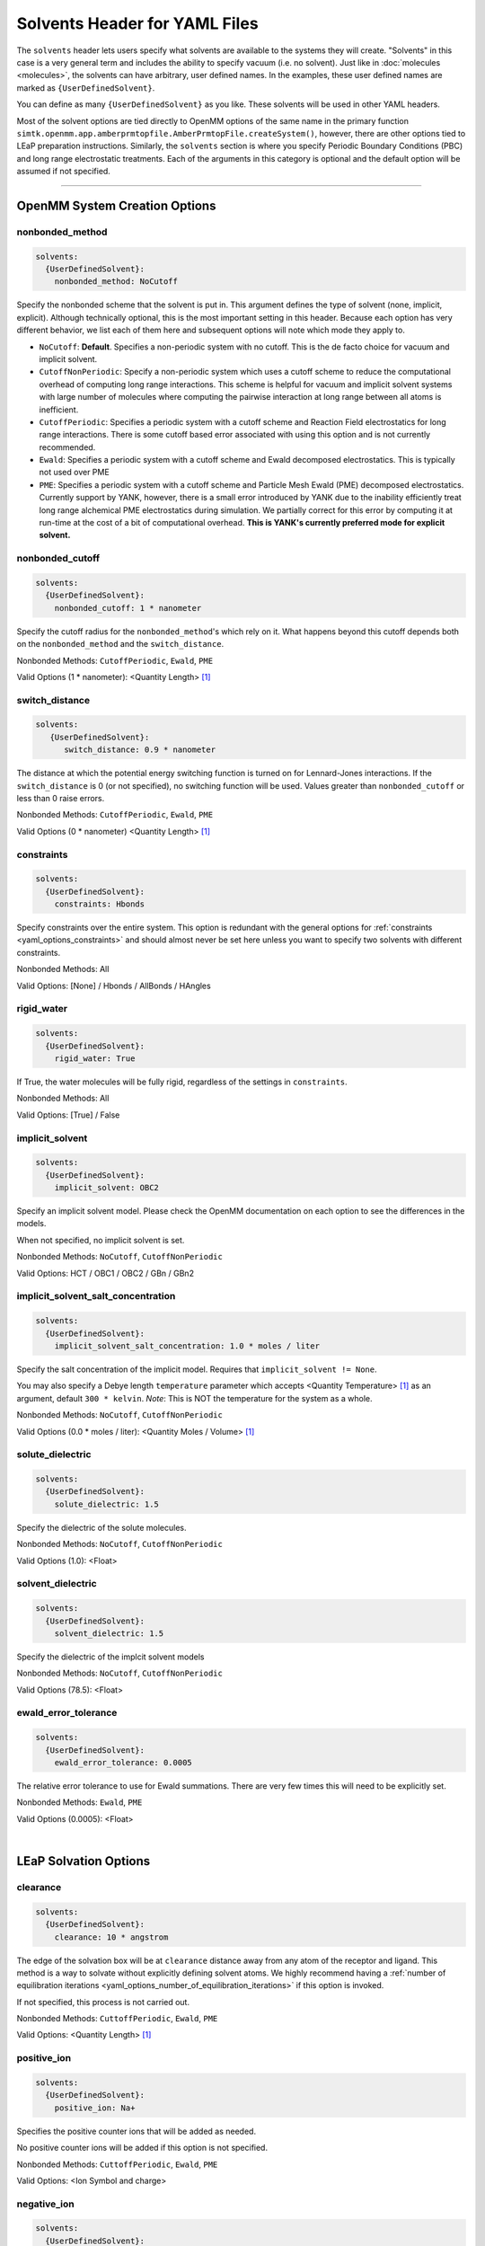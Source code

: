 .. _yaml_solvents_head:

Solvents Header for YAML Files
******************************

The ``solvents`` header lets users specify what solvents are available to the systems they will create. 
"Solvents" in this case is a very general term and includes the ability to specify vacuum (i.e. no solvent). 
Just like in :doc:`molecules <molecules>`, the solvents can have arbitrary, user defined names. 
In the examples, these user defined names are marked as ``{UserDefinedSolvent}``.

You can define as many ``{UserDefinedSolvent}`` as you like. These solvents will be used in other YAML headers.

Most of the solvent options are tied directly to OpenMM options of the same name in the primary function
``simtk.openmm.app.amberprmtopfile.AmberPrmtopFile.createSystem()``, however, there are other options tied to LEaP preparation instructions.
Similarly, the ``solvents`` section is where you specify Periodic Boundary Conditions (PBC) and long range electrostatic treatments.
Each of the arguments in this category is optional and the default option will be assumed if not specified.


----

.. _yaml_solvents_openmm_system_options:

OpenMM System Creation Options
==============================

.. _yaml_solvents_nonbonded_method:

nonbonded_method
----------------
.. code-block:: yaml

   solvents:
     {UserDefinedSolvent}:
       nonbonded_method: NoCutoff

Specify the nonbonded scheme that the solvent is put in. This argument defines the type of solvent (none, implicit, explicit). 
Although technically optional, this is the most important setting in this header.
Because each option has very different behavior, we list each of them here and subsequent options will note which mode they apply to.

* ``NoCutoff``: **Default**. Specifies a non-periodic system with no cutoff. 
  This is the de facto choice for vacuum and implicit solvent.
* ``CutoffNonPeriodic``: Specify a non-periodic system which uses a cutoff scheme to reduce the computational overhead of computing long range interactions. 
  This scheme is helpful for vacuum and implicit solvent systems with large number of molecules where computing the pairwise interaction at long range between all atoms is inefficient.
* ``CutoffPeriodic``: Specifies a periodic system with a cutoff scheme and Reaction Field electrostatics for long range interactions.
  There is some cutoff based error associated with using this option and is not currently recommended.
* ``Ewald``: Specifies a periodic system with a cutoff scheme and Ewald decomposed electrostatics. This is typically not used over PME
* ``PME``: Specifies a periodic system with a cutoff scheme and Particle Mesh Ewald (PME) decomposed electrostatics. 
  Currently support by YANK, however, there is a small error introduced by YANK due to the inability efficiently treat long range alchemical PME electrostatics during simulation.
  We partially correct for this error by computing it at run-time at the cost of a bit of computational overhead.
  **This is YANK's currently preferred mode for explicit solvent.**


.. _yaml_solvents_nonbonded_cutoff:

nonbonded_cutoff
----------------
.. code-block:: yaml

   solvents:
     {UserDefinedSolvent}:
       nonbonded_cutoff: 1 * nanometer

Specify the cutoff radius for the ``nonbonded_method``'s which rely on it.
What happens beyond this cutoff depends both on the ``nonbonded_method`` and the ``switch_distance``.

Nonbonded Methods: ``CutoffPeriodic``, ``Ewald``, ``PME``

Valid Options (1 * nanometer): <Quantity Length> [1]_


.. _yaml_solvents_switch_distance:

switch_distance
---------------
.. code-block:: yaml

   solvents:
      {UserDefinedSolvent}:
         switch_distance: 0.9 * nanometer

The distance at which the potential energy switching function is turned on for Lennard-Jones interactions. 
If the ``switch_distance`` is 0 (or not specified), no switching function will be used. 
Values greater than ``nonbonded_cutoff`` or less than 0 raise errors.

Nonbonded Methods: ``CutoffPeriodic``, ``Ewald``, ``PME``

Valid Options (0 * nanometer) <Quantity Length> [1]_


.. _yaml_solvents_constraints:

constraints
-----------
.. code-block:: yaml

   solvents:
     {UserDefinedSolvent}:
       constraints: Hbonds

.. todo:: Figure out which ``constraints`` option overwrites the other.

Specify constraints over the entire system. This option is redundant with the general options for
:ref:`constraints <yaml_options_constraints>` and should almost never be set here unless you want to specify two solvents with different constraints.

Nonbonded Methods: All

Valid Options: [None] / Hbonds / AllBonds / HAngles


.. _yaml_solvents_rigid_water:

rigid_water
-----------
.. code-block:: yaml

   solvents:
     {UserDefinedSolvent}:
       rigid_water: True

.. todo:: Check if this is True/False or yrs/no

If True, the water molecules will be fully rigid, regardless of the settings in ``constraints``.

Nonbonded Methods: All

Valid Options: [True] / False 


.. _yaml_solvents_implicit_solvent:

implicit_solvent
----------------
.. code-block:: yaml

   solvents:
     {UserDefinedSolvent}:
       implicit_solvent: OBC2

Specify an implicit solvent model. Please check the OpenMM documentation on each option to see the differences in the models.

When not specified, no implicit solvent is set.

Nonbonded Methods: ``NoCutoff``, ``CutoffNonPeriodic``

Valid Options: HCT / OBC1 / OBC2 / GBn / GBn2


.. _yaml_options_implicit_solvent_salt_conc:

implicit_solvent_salt_concentration
-----------------------------------
.. code-block:: yaml

   solvents:
     {UserDefinedSolvent}:
       implicit_solvent_salt_concentration: 1.0 * moles / liter

Specify the salt concentration of the implicit model. Requires that ``implicit_solvent != None``. 

You may also specify a Debye length ``temperature`` parameter which accepts <Quantity Temperature> [1]_ as an argument, default ``300 * kelvin``.
*Note*: This is NOT the temperature for the system as a whole.

Nonbonded Methods: ``NoCutoff``, ``CutoffNonPeriodic``

Valid Options (0.0 * moles / liter): <Quantity Moles / Volume> [1]_


.. _yaml_options_solute_dielectric:

solute_dielectric
----------------------
.. code-block:: yaml
   
   solvents:
     {UserDefinedSolvent}:
       solute_dielectric: 1.5

Specify the dielectric of the solute molecules.

Nonbonded Methods: ``NoCutoff``, ``CutoffNonPeriodic``

Valid Options (1.0): <Float>


.. _yaml_options_solvent_dielectric:

solvent_dielectric
----------------------
.. code-block:: yaml
   
   solvents:
     {UserDefinedSolvent}:
       solvent_dielectric: 1.5

Specify the dielectric of the implcit solvent models

Nonbonded Methods: ``NoCutoff``, ``CutoffNonPeriodic``

Valid Options (78.5): <Float>


.. _yaml_options_ewald_error_tol:

ewald_error_tolerance
---------------------
.. code-block:: yaml

   solvents:
     {UserDefinedSolvent}:
       ewald_error_tolerance: 0.0005

The relative error tolerance to use for Ewald summations. 
There are very few times this will need to be explicitly set.

Nonbonded Methods: ``Ewald``, ``PME``

Valid Options (0.0005): <Float>

|

.. _yaml_solvents_LEaP_options:

LEaP Solvation Options
======================

.. _yaml_solvents_clearance:

clearance
---------
.. code-block:: yaml
   
   solvents:
     {UserDefinedSolvent}:
       clearance: 10 * angstrom

The edge of the solvation box will be at ``clearance`` distance away from any atom of the receptor and ligand.
This method is a way to solvate without explicitly defining solvent atoms.
We highly recommend  having a 
:ref:`number of equilibration iterations <yaml_options_number_of_equilibration_iterations>` 
if this option is invoked.

If not specified, this process is not carried out. 

Nonbonded Methods: ``CuttoffPeriodic``, ``Ewald``, ``PME``

Valid Options: <Quantity Length> [1]_


.. _yaml_solvents_positive_ion:

positive_ion
------------
.. code-block:: yaml

   solvents:
     {UserDefinedSolvent}:
       positive_ion: Na+

Specifies the positive counter ions that will be added as needed.

No positive counter ions will be added if this option is not specified.

Nonbonded Methods: ``CuttoffPeriodic``, ``Ewald``, ``PME``

Valid Options: <Ion Symbol and charge>


.. _yaml_solvents_negative_ion:

negative_ion
------------
.. code-block:: yaml

   solvents:
     {UserDefinedSolvent}:
       negative_ion: Cl-

Specifies the negative counter ions that will be added as needed.

No negative counter ions will be added if this option is not specified.

Nonbonded Methods: ``CuttoffPeriodic``, ``Ewald``, ``PME``

Valid Options: <Ion Symbol and charge>



.. [1] Quantity strings are of the format: ``<float> * <unit>`` where ``<unit>`` is any valid unit specified in the "Valid Options" for an option.
   e.g. "<Quantity Length>" indicates any measure of length may be used for <unit> such as nanometer or angstrom. 
   Compound units are also parsed such as ``kilogram / meter**3`` for density. 
   Only full unit names as they appear in the simtk.unit package (part of OpenMM) are allowed; so "nm" and "A" will be rejected.
